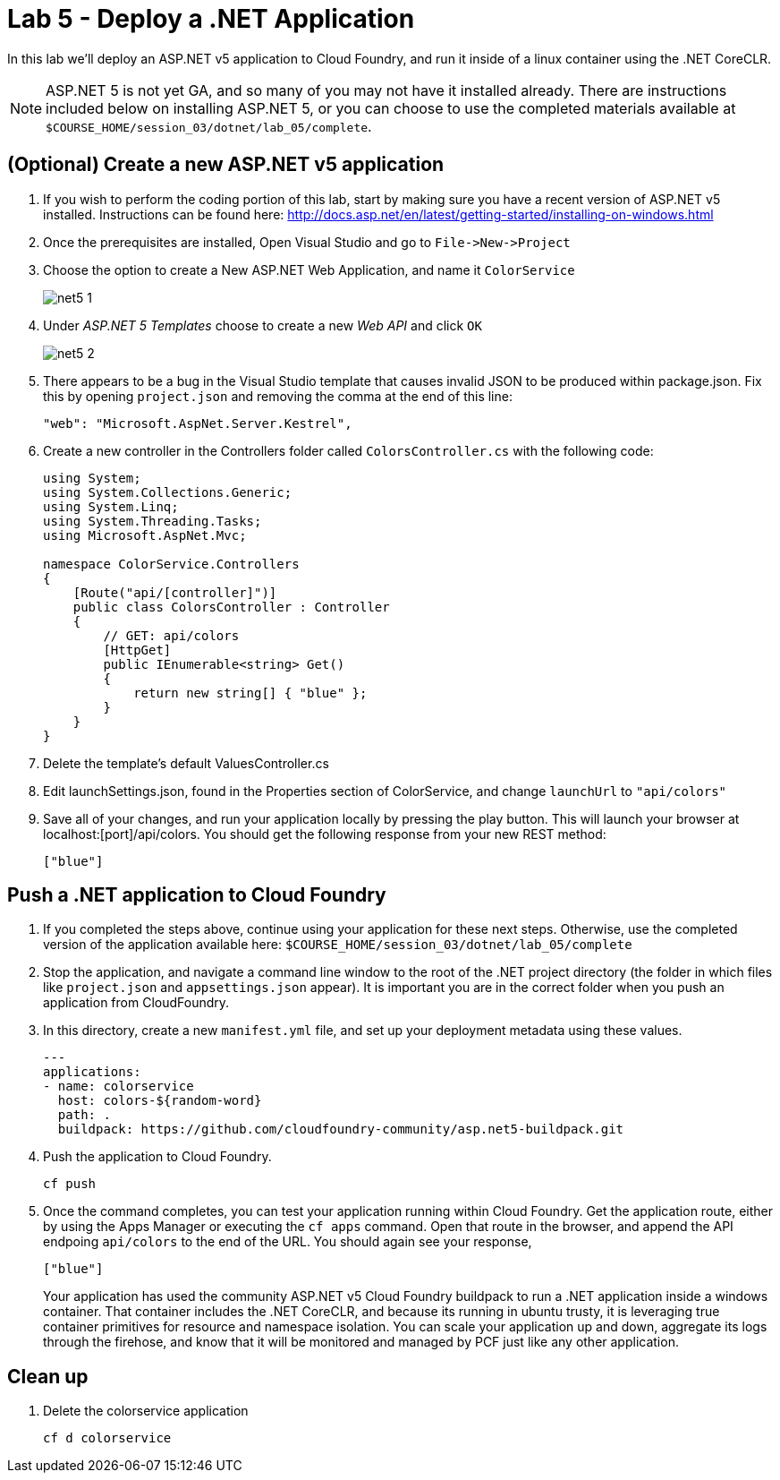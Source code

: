 :compat-mode:
= Lab 5 - Deploy a .NET Application

In this lab we'll deploy an ASP.NET v5 application to Cloud Foundry, and run it inside of a linux container using the .NET CoreCLR. 

NOTE: ASP.NET 5 is not yet GA, and so many of you may not have it installed already.  There are instructions included below on installing ASP.NET 5, or you can choose to use the completed materials available at `$COURSE_HOME/session_03/dotnet/lab_05/complete`.


== (Optional) Create a new ASP.NET v5 application

. If you wish to perform the coding portion of this lab, start by making sure you have a recent version of ASP.NET v5 installed.  Instructions can be found here: http://docs.asp.net/en/latest/getting-started/installing-on-windows.html

. Once the prerequisites are installed, Open Visual Studio and go to `File->New->Project`

. Choose the option to create a New ASP.NET Web Application, and name it `ColorService`
+
image::../../../Common/images/net5_1.png[]

. Under _ASP.NET 5 Templates_ choose to create a new _Web API_ and click `OK`
+
image::../../../Common/images/net5_2.png[]

. There appears to be a bug in the Visual Studio template that causes invalid JSON to be produced within package.json.  Fix this by opening `project.json` and removing the comma at the end of this line:
+
[source,json]
----
"web": "Microsoft.AspNet.Server.Kestrel",
----

. Create a new controller in the Controllers folder called `ColorsController.cs` with the following code:
+
[source,c#]
----
using System;
using System.Collections.Generic;
using System.Linq;
using System.Threading.Tasks;
using Microsoft.AspNet.Mvc;

namespace ColorService.Controllers
{
    [Route("api/[controller]")]
    public class ColorsController : Controller
    {
        // GET: api/colors
        [HttpGet]
        public IEnumerable<string> Get()
        {
            return new string[] { "blue" };
        }
    }
}
----

. Delete the template's default ValuesController.cs

. Edit launchSettings.json, found in the Properties section of ColorService, and change `launchUrl` to `"api/colors"`

. Save all of your changes, and run your application locally by pressing the play button.  This will launch your browser at localhost:[port]/api/colors. You should get the following response from your new REST method:
+
[source,bash]
----
["blue"]
----

== Push a .NET application to Cloud Foundry

. If you completed the steps above, continue using your application for these next steps.  Otherwise, use the completed version of the application available here: `$COURSE_HOME/session_03/dotnet/lab_05/complete`

. Stop the application, and navigate a command line window to the root of the .NET project directory (the folder in which files like `project.json` and `appsettings.json` appear).  It is important you are in the correct folder when you push an application from CloudFoundry.

. In this directory, create a new `manifest.yml` file, and set up your deployment metadata using these values.
+
[source,bash]
----
---
applications:
- name: colorservice
  host: colors-${random-word}
  path: .
  buildpack: https://github.com/cloudfoundry-community/asp.net5-buildpack.git
----

. Push the application to Cloud Foundry.
+
[source,bash]
----
cf push
----

. Once the command completes, you can test your application running within Cloud Foundry.  Get the application route, either by using the Apps Manager or executing the `cf apps` command.  Open that route in the browser, and append the API endpoing `api/colors` to the end of the URL.  You should again see your response, 
+
[source,bash]
----
["blue"]
----
+
Your application has used the community ASP.NET v5 Cloud Foundry buildpack to run a .NET application inside a windows container.  That container includes the .NET CoreCLR, and because its running in ubuntu trusty, it is leveraging true container primitives for resource and namespace isolation.  You can scale your application up and down, aggregate its logs through the firehose, and know that it will be monitored and managed by PCF just like any other application.

== Clean up

. Delete the colorservice application
+
[source,bash]
----
cf d colorservice
----

